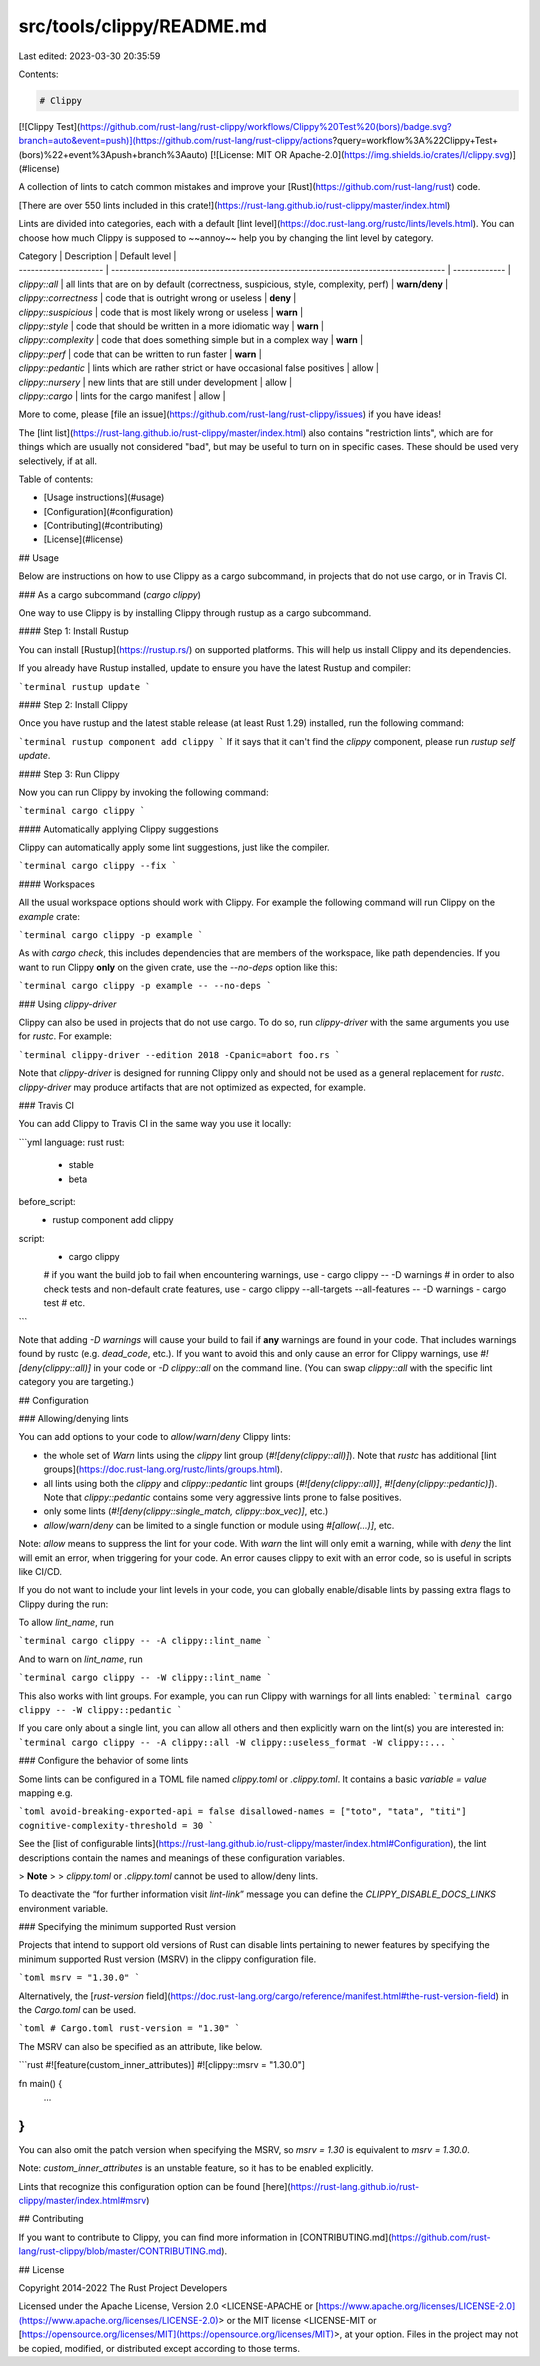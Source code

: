 src/tools/clippy/README.md
==========================

Last edited: 2023-03-30 20:35:59

Contents:

.. code-block:: md

    # Clippy

[![Clippy Test](https://github.com/rust-lang/rust-clippy/workflows/Clippy%20Test%20(bors)/badge.svg?branch=auto&event=push)](https://github.com/rust-lang/rust-clippy/actions?query=workflow%3A%22Clippy+Test+(bors)%22+event%3Apush+branch%3Aauto)
[![License: MIT OR Apache-2.0](https://img.shields.io/crates/l/clippy.svg)](#license)

A collection of lints to catch common mistakes and improve your [Rust](https://github.com/rust-lang/rust) code.

[There are over 550 lints included in this crate!](https://rust-lang.github.io/rust-clippy/master/index.html)

Lints are divided into categories, each with a default [lint level](https://doc.rust-lang.org/rustc/lints/levels.html).
You can choose how much Clippy is supposed to ~~annoy~~ help you by changing the lint level by category.

| Category              | Description                                                                         | Default level |
| --------------------- | ----------------------------------------------------------------------------------- | ------------- |
| `clippy::all`         | all lints that are on by default (correctness, suspicious, style, complexity, perf) | **warn/deny** |
| `clippy::correctness` | code that is outright wrong or useless                                              | **deny**      |
| `clippy::suspicious`  | code that is most likely wrong or useless                                           | **warn**      |
| `clippy::style`       | code that should be written in a more idiomatic way                                 | **warn**      |
| `clippy::complexity`  | code that does something simple but in a complex way                                | **warn**      |
| `clippy::perf`        | code that can be written to run faster                                              | **warn**      |
| `clippy::pedantic`    | lints which are rather strict or have occasional false positives                    | allow         |
| `clippy::nursery`     | new lints that are still under development                                          | allow         |
| `clippy::cargo`       | lints for the cargo manifest                                                        | allow         |

More to come, please [file an issue](https://github.com/rust-lang/rust-clippy/issues) if you have ideas!

The [lint list](https://rust-lang.github.io/rust-clippy/master/index.html) also contains "restriction lints", which are
for things which are usually not considered "bad", but may be useful to turn on in specific cases. These should be used
very selectively, if at all.

Table of contents:

*   [Usage instructions](#usage)
*   [Configuration](#configuration)
*   [Contributing](#contributing)
*   [License](#license)

## Usage

Below are instructions on how to use Clippy as a cargo subcommand,
in projects that do not use cargo, or in Travis CI.

### As a cargo subcommand (`cargo clippy`)

One way to use Clippy is by installing Clippy through rustup as a cargo
subcommand.

#### Step 1: Install Rustup

You can install [Rustup](https://rustup.rs/) on supported platforms. This will help
us install Clippy and its dependencies.

If you already have Rustup installed, update to ensure you have the latest
Rustup and compiler:

```terminal
rustup update
```

#### Step 2: Install Clippy

Once you have rustup and the latest stable release (at least Rust 1.29) installed, run the following command:

```terminal
rustup component add clippy
```
If it says that it can't find the `clippy` component, please run `rustup self update`.

#### Step 3: Run Clippy

Now you can run Clippy by invoking the following command:

```terminal
cargo clippy
```

#### Automatically applying Clippy suggestions

Clippy can automatically apply some lint suggestions, just like the compiler.

```terminal
cargo clippy --fix
```

#### Workspaces

All the usual workspace options should work with Clippy. For example the following command
will run Clippy on the `example` crate:

```terminal
cargo clippy -p example
```

As with `cargo check`, this includes dependencies that are members of the workspace, like path dependencies.
If you want to run Clippy **only** on the given crate, use the `--no-deps` option like this:

```terminal
cargo clippy -p example -- --no-deps
```

### Using `clippy-driver`

Clippy can also be used in projects that do not use cargo. To do so, run `clippy-driver`
with the same arguments you use for `rustc`. For example:

```terminal
clippy-driver --edition 2018 -Cpanic=abort foo.rs
```

Note that `clippy-driver` is designed for running Clippy only and should not be used as a general
replacement for `rustc`. `clippy-driver` may produce artifacts that are not optimized as expected,
for example.

### Travis CI

You can add Clippy to Travis CI in the same way you use it locally:

```yml
language: rust
rust:
  - stable
  - beta
before_script:
  - rustup component add clippy
script:
  - cargo clippy
  # if you want the build job to fail when encountering warnings, use
  - cargo clippy -- -D warnings
  # in order to also check tests and non-default crate features, use
  - cargo clippy --all-targets --all-features -- -D warnings
  - cargo test
  # etc.
```

Note that adding `-D warnings` will cause your build to fail if **any** warnings are found in your code.
That includes warnings found by rustc (e.g. `dead_code`, etc.). If you want to avoid this and only cause
an error for Clippy warnings, use `#![deny(clippy::all)]` in your code or `-D clippy::all` on the command
line. (You can swap `clippy::all` with the specific lint category you are targeting.)

## Configuration

### Allowing/denying lints

You can add options to your code to `allow`/`warn`/`deny` Clippy lints:

*   the whole set of `Warn` lints using the `clippy` lint group (`#![deny(clippy::all)]`).
    Note that `rustc` has additional [lint groups](https://doc.rust-lang.org/rustc/lints/groups.html).

*   all lints using both the `clippy` and `clippy::pedantic` lint groups (`#![deny(clippy::all)]`,
    `#![deny(clippy::pedantic)]`). Note that `clippy::pedantic` contains some very aggressive
    lints prone to false positives.

*   only some lints (`#![deny(clippy::single_match, clippy::box_vec)]`, etc.)

*   `allow`/`warn`/`deny` can be limited to a single function or module using `#[allow(...)]`, etc.

Note: `allow` means to suppress the lint for your code. With `warn` the lint
will only emit a warning, while with `deny` the lint will emit an error, when
triggering for your code. An error causes clippy to exit with an error code, so
is useful in scripts like CI/CD.

If you do not want to include your lint levels in your code, you can globally
enable/disable lints by passing extra flags to Clippy during the run:

To allow `lint_name`, run

```terminal
cargo clippy -- -A clippy::lint_name
```

And to warn on `lint_name`, run

```terminal
cargo clippy -- -W clippy::lint_name
```

This also works with lint groups. For example, you
can run Clippy with warnings for all lints enabled:
```terminal
cargo clippy -- -W clippy::pedantic
```

If you care only about a single lint, you can allow all others and then explicitly warn on
the lint(s) you are interested in:
```terminal
cargo clippy -- -A clippy::all -W clippy::useless_format -W clippy::...
```

### Configure the behavior of some lints

Some lints can be configured in a TOML file named `clippy.toml` or `.clippy.toml`. It contains a basic `variable =
value` mapping e.g.

```toml
avoid-breaking-exported-api = false
disallowed-names = ["toto", "tata", "titi"]
cognitive-complexity-threshold = 30
```

See the [list of configurable lints](https://rust-lang.github.io/rust-clippy/master/index.html#Configuration),
the lint descriptions contain the names and meanings of these configuration variables.

> **Note**
>
> `clippy.toml` or `.clippy.toml` cannot be used to allow/deny lints.

To deactivate the “for further information visit *lint-link*” message you can
define the `CLIPPY_DISABLE_DOCS_LINKS` environment variable.

### Specifying the minimum supported Rust version

Projects that intend to support old versions of Rust can disable lints pertaining to newer features by
specifying the minimum supported Rust version (MSRV) in the clippy configuration file.

```toml
msrv = "1.30.0"
```

Alternatively, the [`rust-version` field](https://doc.rust-lang.org/cargo/reference/manifest.html#the-rust-version-field)
in the `Cargo.toml` can be used.

```toml
# Cargo.toml
rust-version = "1.30"
```

The MSRV can also be specified as an attribute, like below.

```rust
#![feature(custom_inner_attributes)]
#![clippy::msrv = "1.30.0"]

fn main() {
  ...
}
```

You can also omit the patch version when specifying the MSRV, so `msrv = 1.30`
is equivalent to `msrv = 1.30.0`.

Note: `custom_inner_attributes` is an unstable feature, so it has to be enabled explicitly.

Lints that recognize this configuration option can be found [here](https://rust-lang.github.io/rust-clippy/master/index.html#msrv)

## Contributing

If you want to contribute to Clippy, you can find more information in [CONTRIBUTING.md](https://github.com/rust-lang/rust-clippy/blob/master/CONTRIBUTING.md).

## License

Copyright 2014-2022 The Rust Project Developers

Licensed under the Apache License, Version 2.0 <LICENSE-APACHE or
[https://www.apache.org/licenses/LICENSE-2.0](https://www.apache.org/licenses/LICENSE-2.0)> or the MIT license
<LICENSE-MIT or [https://opensource.org/licenses/MIT](https://opensource.org/licenses/MIT)>, at your
option. Files in the project may not be
copied, modified, or distributed except according to those terms.


